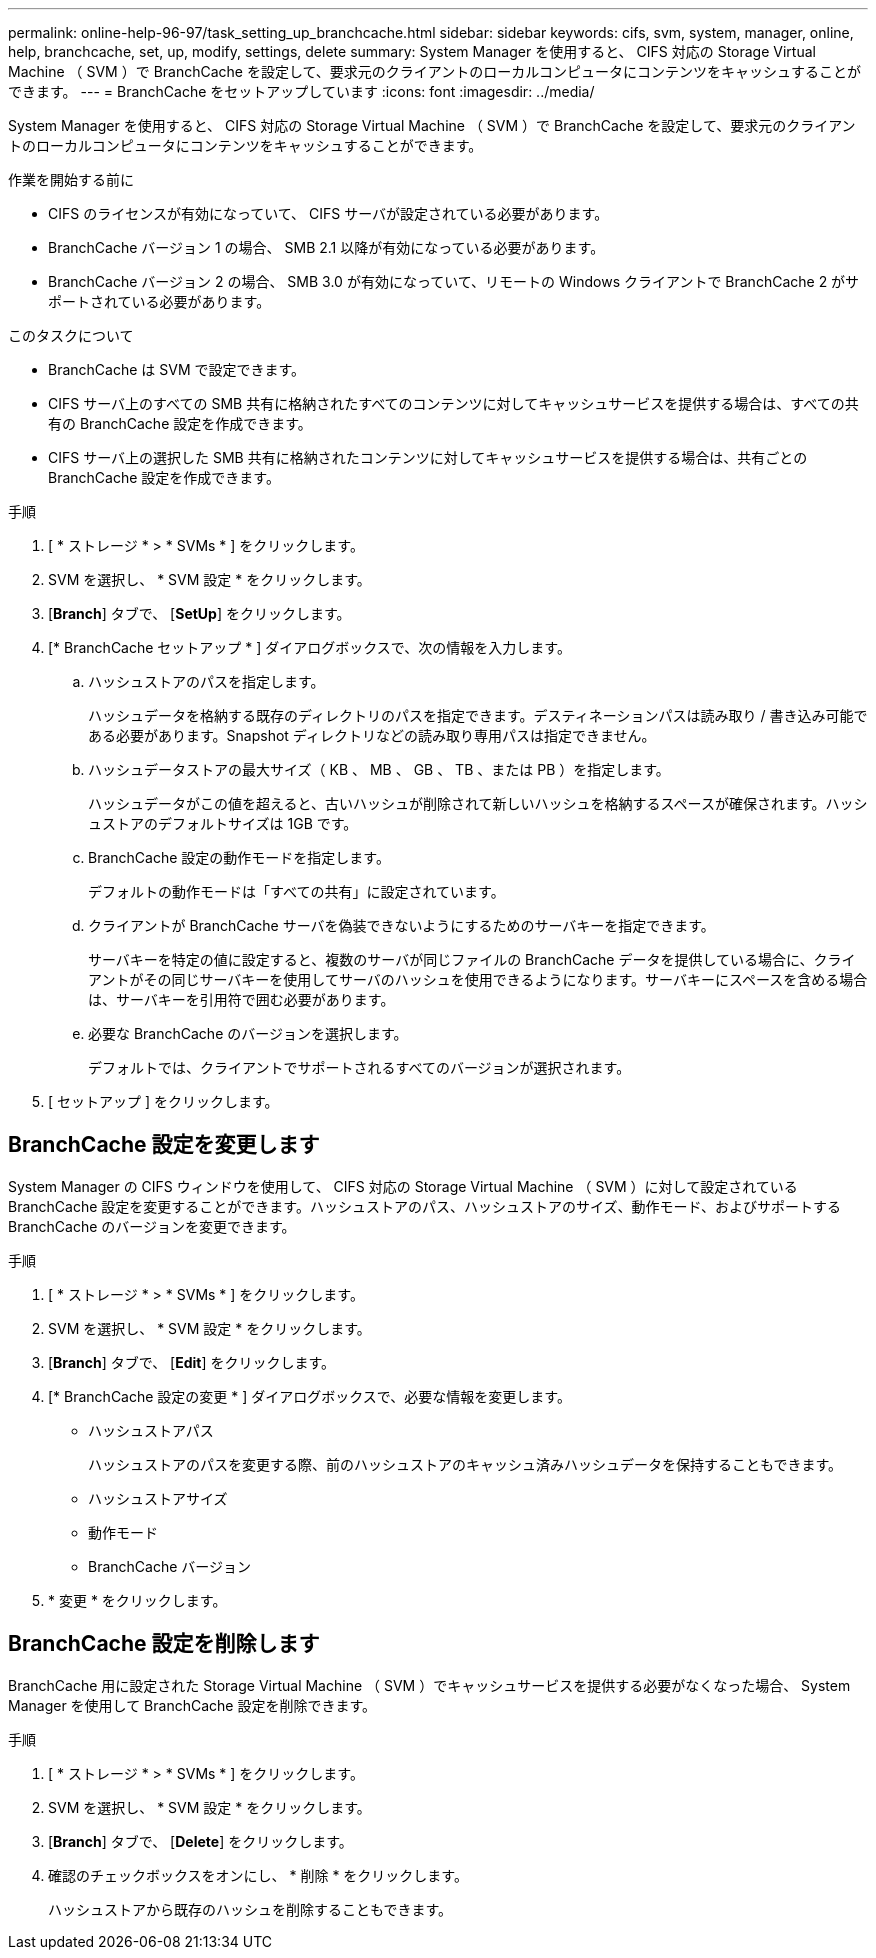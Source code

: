 ---
permalink: online-help-96-97/task_setting_up_branchcache.html 
sidebar: sidebar 
keywords: cifs, svm, system, manager, online, help, branchcache, set, up, modify, settings, delete 
summary: System Manager を使用すると、 CIFS 対応の Storage Virtual Machine （ SVM ）で BranchCache を設定して、要求元のクライアントのローカルコンピュータにコンテンツをキャッシュすることができます。 
---
= BranchCache をセットアップしています
:icons: font
:imagesdir: ../media/


[role="lead"]
System Manager を使用すると、 CIFS 対応の Storage Virtual Machine （ SVM ）で BranchCache を設定して、要求元のクライアントのローカルコンピュータにコンテンツをキャッシュすることができます。

.作業を開始する前に
* CIFS のライセンスが有効になっていて、 CIFS サーバが設定されている必要があります。
* BranchCache バージョン 1 の場合、 SMB 2.1 以降が有効になっている必要があります。
* BranchCache バージョン 2 の場合、 SMB 3.0 が有効になっていて、リモートの Windows クライアントで BranchCache 2 がサポートされている必要があります。


.このタスクについて
* BranchCache は SVM で設定できます。
* CIFS サーバ上のすべての SMB 共有に格納されたすべてのコンテンツに対してキャッシュサービスを提供する場合は、すべての共有の BranchCache 設定を作成できます。
* CIFS サーバ上の選択した SMB 共有に格納されたコンテンツに対してキャッシュサービスを提供する場合は、共有ごとの BranchCache 設定を作成できます。


.手順
. [ * ストレージ * > * SVMs * ] をクリックします。
. SVM を選択し、 * SVM 設定 * をクリックします。
. [*Branch*] タブで、 [*SetUp*] をクリックします。
. [* BranchCache セットアップ * ] ダイアログボックスで、次の情報を入力します。
+
.. ハッシュストアのパスを指定します。
+
ハッシュデータを格納する既存のディレクトリのパスを指定できます。デスティネーションパスは読み取り / 書き込み可能である必要があります。Snapshot ディレクトリなどの読み取り専用パスは指定できません。

.. ハッシュデータストアの最大サイズ（ KB 、 MB 、 GB 、 TB 、または PB ）を指定します。
+
ハッシュデータがこの値を超えると、古いハッシュが削除されて新しいハッシュを格納するスペースが確保されます。ハッシュストアのデフォルトサイズは 1GB です。

.. BranchCache 設定の動作モードを指定します。
+
デフォルトの動作モードは「すべての共有」に設定されています。

.. クライアントが BranchCache サーバを偽装できないようにするためのサーバキーを指定できます。
+
サーバキーを特定の値に設定すると、複数のサーバが同じファイルの BranchCache データを提供している場合に、クライアントがその同じサーバキーを使用してサーバのハッシュを使用できるようになります。サーバキーにスペースを含める場合は、サーバキーを引用符で囲む必要があります。

.. 必要な BranchCache のバージョンを選択します。
+
デフォルトでは、クライアントでサポートされるすべてのバージョンが選択されます。



. [ セットアップ ] をクリックします。




== BranchCache 設定を変更します

System Manager の CIFS ウィンドウを使用して、 CIFS 対応の Storage Virtual Machine （ SVM ）に対して設定されている BranchCache 設定を変更することができます。ハッシュストアのパス、ハッシュストアのサイズ、動作モード、およびサポートする BranchCache のバージョンを変更できます。

.手順
. [ * ストレージ * > * SVMs * ] をクリックします。
. SVM を選択し、 * SVM 設定 * をクリックします。
. [*Branch*] タブで、 [*Edit*] をクリックします。
. [* BranchCache 設定の変更 * ] ダイアログボックスで、必要な情報を変更します。
+
** ハッシュストアパス
+
ハッシュストアのパスを変更する際、前のハッシュストアのキャッシュ済みハッシュデータを保持することもできます。

** ハッシュストアサイズ
** 動作モード
** BranchCache バージョン


. * 変更 * をクリックします。




== BranchCache 設定を削除します

BranchCache 用に設定された Storage Virtual Machine （ SVM ）でキャッシュサービスを提供する必要がなくなった場合、 System Manager を使用して BranchCache 設定を削除できます。

.手順
. [ * ストレージ * > * SVMs * ] をクリックします。
. SVM を選択し、 * SVM 設定 * をクリックします。
. [*Branch*] タブで、 [*Delete*] をクリックします。
. 確認のチェックボックスをオンにし、 * 削除 * をクリックします。
+
ハッシュストアから既存のハッシュを削除することもできます。


